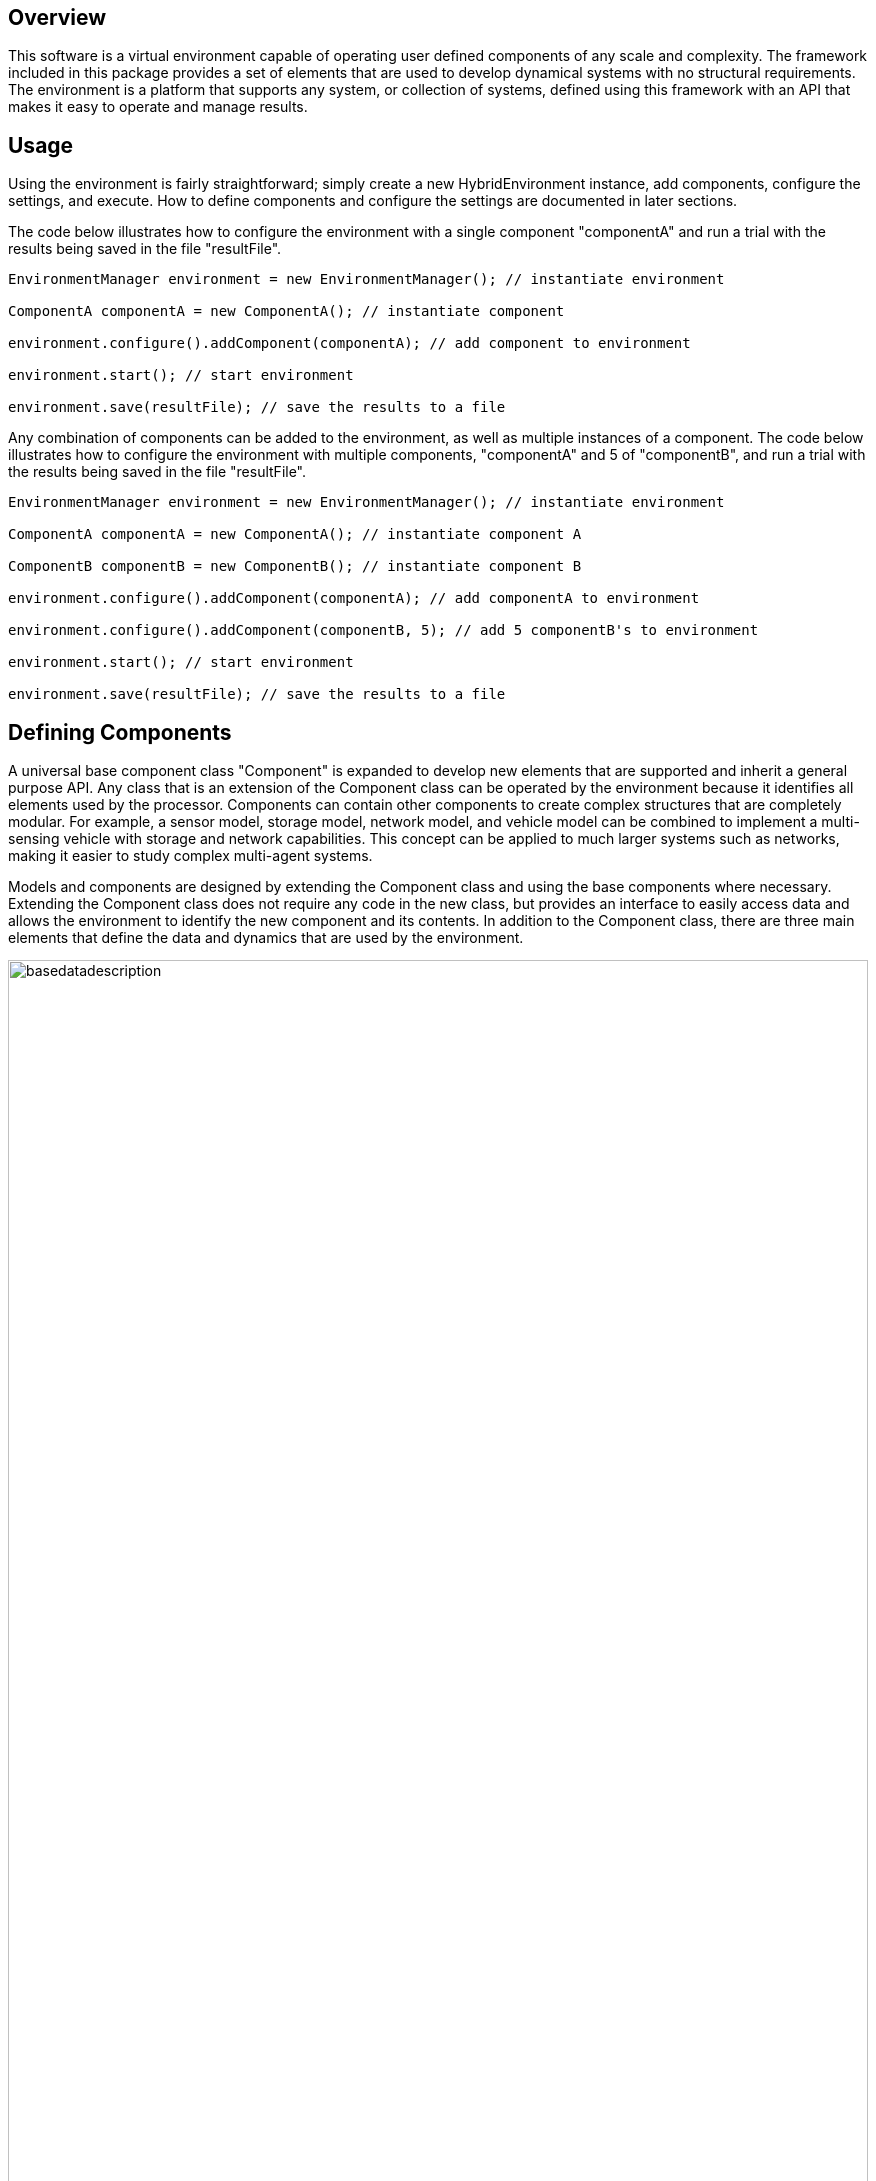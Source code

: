 == Overview
This software is a virtual environment capable of operating user defined components of any scale and complexity. The framework included in this package provides a set of elements that are used to develop dynamical systems with no structural requirements.  The environment is a platform that supports any system, or collection of systems, defined using this framework with an API that makes it easy to operate and manage results. 

== Usage
Using the environment is fairly straightforward; simply create a new HybridEnvironment instance, add components, configure the settings, and execute. How to define components and configure the settings are documented in later sections.  

The code below illustrates how to configure the environment with a single component "componentA" and run a trial with the results being saved in the file "resultFile".

[source,java]
----
EnvironmentManager environment = new EnvironmentManager(); // instantiate environment

ComponentA componentA = new ComponentA(); // instantiate component

environment.configure().addComponent(componentA); // add component to environment

environment.start(); // start environment

environment.save(resultFile); // save the results to a file
----

Any combination of components can be added to the environment, as well as multiple instances of a component. The code below illustrates how to configure the environment with multiple components, "componentA" and 5 of "componentB",  and run a trial with the results being saved in the file "resultFile".

[source,java]
----
EnvironmentManager environment = new EnvironmentManager(); // instantiate environment 

ComponentA componentA = new ComponentA(); // instantiate component A

ComponentB componentB = new ComponentB(); // instantiate component B

environment.configure().addComponent(componentA); // add componentA to environment

environment.configure().addComponent(componentB, 5); // add 5 componentB's to environment

environment.start(); // start environment

environment.save(resultFile); // save the results to a file
----


== Defining Components
A universal base component class "Component" is expanded to develop new elements that are supported and inherit a general purpose API.  Any class that is an extension of the Component class can be operated by the environment because it identifies all elements used by the processor.  Components can contain other components to create complex structures that are completely modular.  For example, a sensor model, storage model, network model, and vehicle model can be combined to implement a multi-sensing vehicle with storage and network capabilities.  This concept can be applied to much larger systems such as networks, making it easier to study complex multi-agent systems.

Models and components are designed by extending the Component class and using the base components where necessary.  Extending the Component class does not require any code in the new class, but provides an interface to easily access data and allows the environment to identify the new component and its contents.  In addition to the Component class, there are three main elements that define the data and dynamics that are used by the environment. 

image::https://be3short.files.wordpress.com/2017/08/basedatadescription.png[width=100%]

The following code illustrates how to define a Bouncing Ball component, which is a dynamical system describing the trajectory of a ball bouncing on a surface.

[source,java]
----
public class BouncingBall extends Component implements HybridSystem
{
	
	public State xVel; // X velocity state
	public State yVel; // Y velocity
	public State xPos;
	public State yPos;
	public Data<Double> gravity;
	public Data<Double> restitution;
	
	public BouncingBall()
	{
		super("Bouncing Ball");
		xPos = new State("X Position", 0.0);
		yPos = new State("Y Position", 10.0);
		xVel = new State("X Velocity", 0.0);
		yVel = new State("Y Velocity", 0.0);
		gravity = new Data<Double>("Gravity Constant", 9.81);
		restitution = new Data<Double>("Restitution Coefficient", .9);
	}
	
	@Override
	public boolean jumpSet()
	{
		return yPos.getValue() <= 0.0 && yVel.getValue() <= 0.0;
	}
	
	@Override
	public boolean flowSet()
	{
		return yPos.getValue() >= 0.0;
	}
	
	@Override
	public void flowMap()
	{
		yVel.setDerivative(-gravity.getValue());
		xVel.setDerivative(0.0);
		xPos.setDerivative(xVel.getValue());
		yPos.setDerivative(yVel.getValue());
	}
	
	@Override
	public void jumpMap()
	{
		yVel.setValue(-yVel.getValue() * restitution.getValue());
		yPos.setValue(0.0);
	}
	
}
----